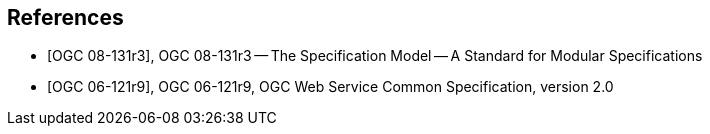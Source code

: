 [bibliography]
== References

* [[[OGC_08-131r3,OGC 08-131r3]]], OGC 08-131r3 -- The Specification Model -- A Standard for Modular Specifications

* [[[OGC_06-121r9,OGC 06-121r9]]], OGC 06-121r9, OGC Web Service Common Specification, version 2.0
